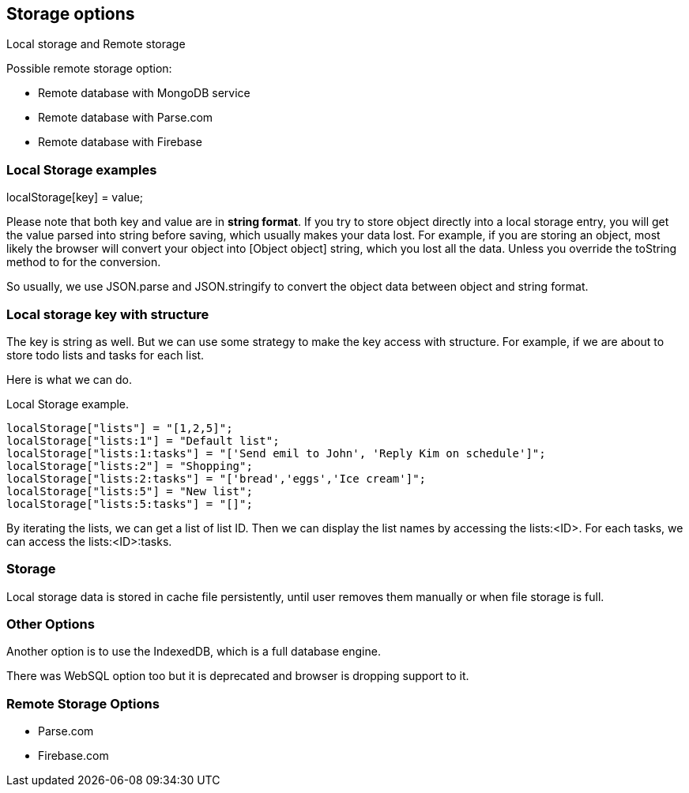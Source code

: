 

== Storage options

Local storage and Remote storage

Possible remote storage option:

- Remote database with MongoDB service
- Remote database with Parse.com
- Remote database with Firebase


=== Local Storage examples

localStorage[key] = value;

Please note that both key and value are in **string format**. If you try to store object directly into a local storage entry, you will get the value parsed into string before saving, which usually makes your data lost. For example, if you are storing an object, most likely the browser will convert your object into [Object object] string, which you lost all the data. Unless you override the toString method to for the conversion.

So usually, we use JSON.parse and JSON.stringify to convert the object data between object and string format.

=== Local storage key with structure

The key is string as well. But we can use some strategy to make the key access with structure. For example, if we are about to store todo lists and tasks for each list.

Here is what we can do.

.Local Storage example.
[source, javascript]
----
localStorage["lists"] = "[1,2,5]";
localStorage["lists:1"] = "Default list";
localStorage["lists:1:tasks"] = "['Send emil to John', 'Reply Kim on schedule']";
localStorage["lists:2"] = "Shopping";
localStorage["lists:2:tasks"] = "['bread','eggs','Ice cream']";
localStorage["lists:5"] = "New list";
localStorage["lists:5:tasks"] = "[]";
----

By iterating the lists, we can get a list of list ID. Then we can display the list names by accessing the lists:<ID>. For each tasks, we can access the lists:<ID>:tasks. 

=== Storage

Local storage data is stored in cache file persistently, until user removes them manually or when file storage is full.

=== Other Options

Another option is to use the IndexedDB, which is a full database engine.

There was WebSQL option too but it is deprecated and browser is dropping support to it.


=== Remote Storage Options

- Parse.com
- Firebase.com